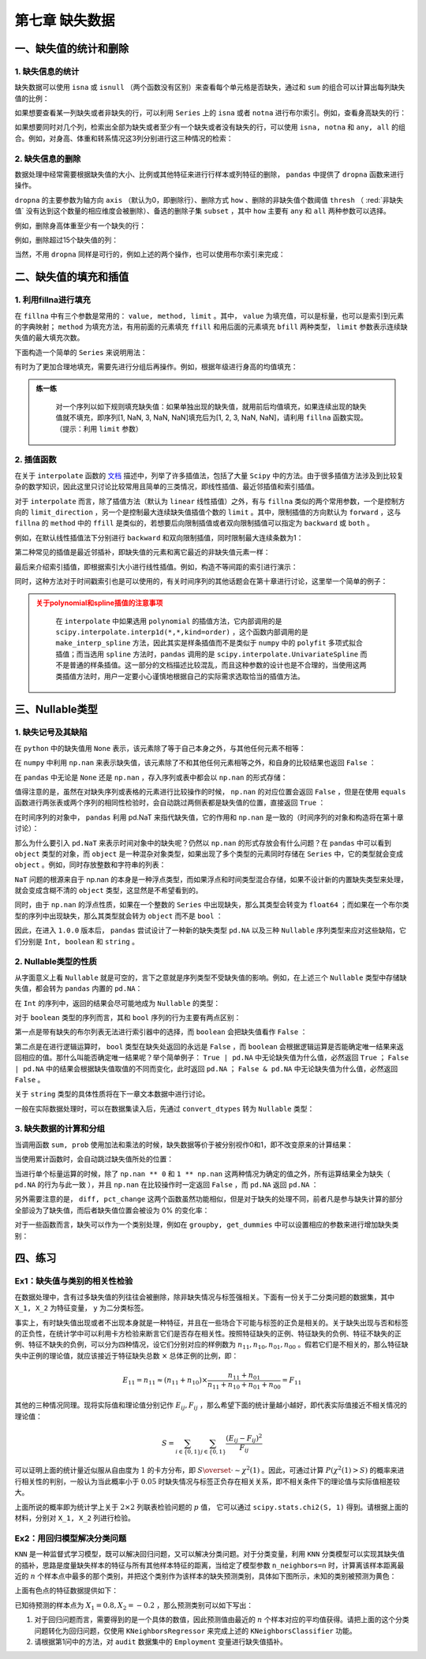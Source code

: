 ****************************
第七章 缺失数据
****************************

.. ipython:: python
    
    import numpy as np
    import pandas as pd

一、缺失值的统计和删除
========================

1. 缺失信息的统计
--------------------

缺失数据可以使用 ``isna`` 或 ``isnull`` （两个函数没有区别）来查看每个单元格是否缺失，通过和 ``sum`` 的组合可以计算出每列缺失值的比例：

.. ipython:: python
    
    df = pd.read_csv('data/learn_pandas.csv',
                     usecols = ['Grade', 'Name', 'Gender', 'Height',
                                'Weight', 'Transfer'])
    df.isna().head()
    df.isna().sum()/df.shape[0] # 查看缺失的比例

如果想要查看某一列缺失或者非缺失的行，可以利用 ``Series`` 上的 ``isna`` 或者 ``notna`` 进行布尔索引。例如，查看身高缺失的行：

.. ipython:: python

    df[df.Height.isna()].head()

如果想要同时对几个列，检索出全部为缺失或者至少有一个缺失或者没有缺失的行，可以使用 ``isna, notna`` 和 ``any, all`` 的组合。例如，对身高、体重和转系情况这3列分别进行这三种情况的检索：

.. ipython:: python

    sub_set = df[['Height', 'Weight', 'Transfer']]
    df[sub_set.isna().all(1)] # 全部缺失
    df[sub_set.isna().any(1)].head() # 至少有一个缺失
    df[sub_set.notna().all(1)].head() # 没有缺失

2. 缺失信息的删除
--------------------

数据处理中经常需要根据缺失值的大小、比例或其他特征来进行行样本或列特征的删除， ``pandas`` 中提供了 ``dropna`` 函数来进行操作。

``dropna`` 的主要参数为轴方向 ``axis`` （默认为0，即删除行）、删除方式 ``how`` 、删除的非缺失值个数阈值 ``thresh`` （ :red:`非缺失值` 没有达到这个数量的相应维度会被删除）、备选的删除子集 ``subset`` ，其中 ``how`` 主要有 ``any`` 和 ``all`` 两种参数可以选择。

例如，删除身高体重至少有一个缺失的行：

.. ipython:: python

    res = df.dropna(how = 'any', subset = ['Height', 'Weight'])
    res.shape

例如，删除超过15个缺失值的列：

.. ipython:: python

    res = df.dropna(1, thresh=df.shape[0]-15) # 身高被删除
    res.head()

当然，不用 ``dropna`` 同样是可行的，例如上述的两个操作，也可以使用布尔索引来完成：

.. ipython:: python

    res = df.loc[df[['Height', 'Weight']].notna().all(1)]
    res.shape
    res = df.loc[:, ~(df.isna().sum()>15)]
    res.head()

二、缺失值的填充和插值
===========================

1. 利用fillna进行填充
-----------------------

在 ``fillna`` 中有三个参数是常用的： ``value, method, limit`` 。其中， ``value`` 为填充值，可以是标量，也可以是索引到元素的字典映射； ``method`` 为填充方法，有用前面的元素填充 ``ffill`` 和用后面的元素填充 ``bfill`` 两种类型， ``limit`` 参数表示连续缺失值的最大填充次数。

下面构造一个简单的 ``Series`` 来说明用法：

.. ipython:: python
    
    s = pd.Series([np.nan, 1, np.nan, np.nan, 2, np.nan],
                   list('aaabcd'))
    s
    s.fillna(method='ffill') # 用前面的值向后填充
    s.fillna(method='ffill', limit=1) # 连续出现的缺失，最多填充一次
    s.fillna(s.mean()) # value为标量
    s.fillna({'a': 100, 'd': 200}) # 通过索引映射填充的值

有时为了更加合理地填充，需要先进行分组后再操作。例如，根据年级进行身高的均值填充：

.. ipython:: python

    df.groupby('Grade')['Height'].transform(
                         lambda x: x.fillna(x.mean())).head()

.. admonition:: 练一练
   :class: hint

    对一个序列以如下规则填充缺失值：如果单独出现的缺失值，就用前后均值填充，如果连续出现的缺失值就不填充，即序列[1, NaN, 3, NaN, NaN]填充后为[1, 2, 3, NaN, NaN]，请利用 ``fillna`` 函数实现。（提示：利用 ``limit`` 参数）

2. 插值函数
-------------------

在关于 ``interpolate`` 函数的 `文档 <https://pandas.pydata.org/docs/reference/api/pandas.Series.interpolate.html#pandas.Series.interpolate>`__ 描述中，列举了许多插值法，包括了大量 ``Scipy`` 中的方法。由于很多插值方法涉及到比较复杂的数学知识，因此这里只讨论比较常用且简单的三类情况，即线性插值、最近邻插值和索引插值。

对于 ``interpolate`` 而言，除了插值方法（默认为 ``linear`` 线性插值）之外，有与 ``fillna`` 类似的两个常用参数，一个是控制方向的 ``limit_direction`` ，另一个是控制最大连续缺失值插值个数的 ``limit`` 。其中，限制插值的方向默认为 ``forward`` ，这与 ``fillna`` 的 ``method`` 中的 ``ffill`` 是类似的，若想要后向限制插值或者双向限制插值可以指定为 ``backward`` 或 ``both`` 。

.. ipython:: python

    s = pd.Series([np.nan, np.nan, 1,
                   np.nan, np.nan, np.nan,
                   2, np.nan, np.nan])
    s.values

例如，在默认线性插值法下分别进行 ``backward`` 和双向限制插值，同时限制最大连续条数为1：

.. ipython:: python

    res = s.interpolate(limit_direction='backward', limit=1)
    res.values
    res = s.interpolate(limit_direction='both', limit=1)
    res.values

第二种常见的插值是最近邻插补，即缺失值的元素和离它最近的非缺失值元素一样：

.. ipython:: python

    s.interpolate('nearest').values

最后来介绍索引插值，即根据索引大小进行线性插值。例如，构造不等间距的索引进行演示：

.. ipython:: python

    s = pd.Series([0,np.nan,10],index=[0,1,10])
    s
    s.interpolate() # 默认的线性插值，等价于计算中点的值
    s.interpolate(method='index') # 和索引有关的线性插值，计算相应索引大小对应的值

同时，这种方法对于时间戳索引也是可以使用的，有关时间序列的其他话题会在第十章进行讨论，这里举一个简单的例子：

.. ipython:: python

    s = pd.Series([0,np.nan,10],
                  index=pd.to_datetime(['20200101',
                                        '20200102',
                                        '20200111']))
    s
    s.interpolate()
    s.interpolate(method='index')

.. admonition:: 关于polynomial和spline插值的注意事项
   :class: caution

    在 ``interpolate`` 中如果选用 ``polynomial`` 的插值方法，它内部调用的是 ``scipy.interpolate.interp1d(*,*,kind=order)`` ，这个函数内部调用的是 ``make_interp_spline`` 方法，因此其实是样条插值而不是类似于 ``numpy`` 中的 ``polyfit`` 多项式拟合插值；而当选用 ``spline`` 方法时，``pandas`` 调用的是 ``scipy.interpolate.UnivariateSpline`` 而不是普通的样条插值。这一部分的文档描述比较混乱，而且这种参数的设计也是不合理的，当使用这两类插值方法时，用户一定要小心谨慎地根据自己的实际需求选取恰当的插值方法。

三、Nullable类型
========================

1. 缺失记号及其缺陷
-------------------------

在 ``python`` 中的缺失值用 ``None`` 表示，该元素除了等于自己本身之外，与其他任何元素不相等：

.. ipython:: python

    None == None
    None == False
    None == []
    None == ''

在 ``numpy`` 中利用 ``np.nan`` 来表示缺失值，该元素除了不和其他任何元素相等之外，和自身的比较结果也返回 ``False`` ：

.. ipython:: python

    np.nan == np.nan
    np.nan == None
    np.nan == False

在 ``pandas`` 中无论是 ``None`` 还是 ``np.nan`` ，存入序列或表中都会以 ``np.nan`` 的形式存储：

.. ipython:: python

    pd.Series([1, None])
    pd.Series([1, np.nan])


值得注意的是，虽然在对缺失序列或表格的元素进行比较操作的时候， ``np.nan`` 的对应位置会返回 ``False`` ，但是在使用 ``equals`` 函数进行两张表或两个序列的相同性检验时，会自动跳过两侧表都是缺失值的位置，直接返回 ``True`` ：

.. ipython:: python

    s1 = pd.Series([1, np.nan])
    s2 = pd.Series([1, 2])
    s3 = pd.Series([1, np.nan])
    s1 == 1
    s1.equals(s2)
    s1.equals(s3)

在时间序列的对象中， ``pandas`` 利用 pd.NaT 来指代缺失值，它的作用和 ``np.nan`` 是一致的（时间序列的对象和构造将在第十章讨论）：

.. ipython:: python

    pd.to_timedelta(['30s', np.nan]) # Timedelta中的NaT
    pd.to_datetime(['20200101', np.nan]) # Datetime中的NaT

那么为什么要引入 ``pd.NaT`` 来表示时间对象中的缺失呢？仍然以 ``np.nan`` 的形式存放会有什么问题？在 ``pandas`` 中可以看到 ``object`` 类型的对象，而 ``object`` 是一种混杂对象类型，如果出现了多个类型的元素同时存储在 ``Series`` 中，它的类型就会变成 ``object`` 。例如，同时存放整数和字符串的列表：

.. ipython:: python

    pd.Series([1, 'two'])

``NaT`` 问题的根源来自于 np.nan 的本身是一种浮点类型，而如果浮点和时间类型混合存储，如果不设计新的内置缺失类型来处理，就会变成含糊不清的 ``object`` 类型，这显然是不希望看到的。

.. ipython:: python

    type(np.nan)

同时，由于 ``np.nan`` 的浮点性质，如果在一个整数的 ``Series`` 中出现缺失，那么其类型会转变为 ``float64`` ；而如果在一个布尔类型的序列中出现缺失，那么其类型就会转为 ``object`` 而不是 ``bool`` ：

.. ipython:: python

    pd.Series([1, np.nan]).dtype
    pd.Series([True, False, np.nan]).dtype

因此，在进入 ``1.0.0`` 版本后， ``pandas`` 尝试设计了一种新的缺失类型 ``pd.NA`` 以及三种 ``Nullable`` 序列类型来应对这些缺陷，它们分别是 ``Int, boolean`` 和 ``string`` 。

2. Nullable类型的性质
-------------------------

从字面意义上看 ``Nullable`` 就是可空的，言下之意就是序列类型不受缺失值的影响。例如，在上述三个 ``Nullable`` 类型中存储缺失值，都会转为 ``pandas`` 内置的 ``pd.NA``：

.. ipython:: python

    pd.Series([np.nan, 1], dtype = 'Int64') # "i"是大写的
    pd.Series([np.nan, True], dtype = 'boolean')
    pd.Series([np.nan, 'my_str'], dtype = 'string')

在 ``Int`` 的序列中，返回的结果会尽可能地成为 ``Nullable`` 的类型：

.. ipython:: python

    pd.Series([np.nan, 0], dtype = 'Int64') + 1
    pd.Series([np.nan, 0], dtype = 'Int64') == 0
    pd.Series([np.nan, 0], dtype = 'Int64') * 0.5 # 只能是浮点

对于 ``boolean`` 类型的序列而言，其和 ``bool`` 序列的行为主要有两点区别：

第一点是带有缺失的布尔列表无法进行索引器中的选择，而 ``boolean`` 会把缺失值看作 ``False`` ：

.. ipython:: python

    s = pd.Series(['a', 'b'])
    s_bool = pd.Series([True, np.nan])
    s_boolean = pd.Series([True, np.nan]).astype('boolean')
    # s[s_bool] # 报错
    s[s_boolean]

第二点是在进行逻辑运算时， ``bool`` 类型在缺失处返回的永远是 ``False`` ，而 ``boolean`` 会根据逻辑运算是否能确定唯一结果来返回相应的值。那什么叫能否确定唯一结果呢？举个简单例子： ``True | pd.NA`` 中无论缺失值为什么值，必然返回 ``True`` ； ``False | pd.NA`` 中的结果会根据缺失值取值的不同而变化，此时返回 ``pd.NA`` ； ``False & pd.NA`` 中无论缺失值为什么值，必然返回 ``False`` 。

.. ipython:: python

    s_boolean & True
    s_boolean | True
    ~s_boolean # 取反操作同样是无法唯一地判断缺失结果

关于 ``string`` 类型的具体性质将在下一章文本数据中进行讨论。

一般在实际数据处理时，可以在数据集读入后，先通过 ``convert_dtypes`` 转为 ``Nullable`` 类型：

.. ipython:: python

    df = pd.read_csv('data/learn_pandas.csv')
    df = df.convert_dtypes()
    df.dtypes

3. 缺失数据的计算和分组
--------------------------

当调用函数 ``sum, prob`` 使用加法和乘法的时候，缺失数据等价于被分别视作0和1，即不改变原来的计算结果：

.. ipython:: python

    s = pd.Series([2,3,np.nan,4,5])
    s.sum()
    s.prod()

当使用累计函数时，会自动跳过缺失值所处的位置：

.. ipython:: python

    s.cumsum()

当进行单个标量运算的时候，除了 ``np.nan ** 0`` 和 ``1 ** np.nan`` 这两种情况为确定的值之外，所有运算结果全为缺失（ ``pd.NA`` 的行为与此一致 ），并且 ``np.nan`` 在比较操作时一定返回 ``False`` ，而 ``pd.NA`` 返回 ``pd.NA`` ：

.. ipython:: python

    np.nan == 0
    pd.NA == 0
    np.nan > 0
    pd.NA > 0
    np.nan + 1
    np.log(np.nan)
    np.add(np.nan, 1)
    np.nan ** 0
    pd.NA ** 0
    1 ** np.nan
    1 ** pd.NA

另外需要注意的是， ``diff, pct_change`` 这两个函数虽然功能相似，但是对于缺失的处理不同，前者凡是参与缺失计算的部分全部设为了缺失值，而后者缺失值位置会被设为 0% 的变化率：

.. ipython:: python

    s.diff()
    s.pct_change()

对于一些函数而言，缺失可以作为一个类别处理，例如在 ``groupby, get_dummies`` 中可以设置相应的参数来进行增加缺失类别：

.. ipython:: python

    df_nan = pd.DataFrame({'category':['a','a','b',np.nan,np.nan],
                           'value':[1,3,5,7,9]})
    df_nan
    df_nan.groupby('category',
                    dropna=False)['value'].mean() # pandas版本大于1.1.0
    pd.get_dummies(df_nan.category, dummy_na=True)

四、练习
=======================

Ex1：缺失值与类别的相关性检验
---------------------------------

在数据处理中，含有过多缺失值的列往往会被删除，除非缺失情况与标签强相关。下面有一份关于二分类问题的数据集，其中 ``X_1, X_2`` 为特征变量， ``y`` 为二分类标签。

.. ipython:: python

    df = pd.read_csv('data/missing_chi.csv')
    df.head()
    df.isna().sum()/df.shape[0]
    df.y.value_counts(normalize=True)

事实上，有时缺失值出现或者不出现本身就是一种特征，并且在一些场合下可能与标签的正负是相关的。关于缺失出现与否和标签的正负性，在统计学中可以利用卡方检验来断言它们是否存在相关性。按照特征缺失的正例、特征缺失的负例、特征不缺失的正例、特征不缺失的负例，可以分为四种情况，设它们分别对应的样例数为 :math:`n_{11}, n_{10}, n_{01}, n_{00}` 。假若它们是不相关的，那么特征缺失中正例的理论值，就应该接近于特征缺失总数 :math:`\times` 总体正例的比例，即：

.. math::

    E_{11} = n_{11} \approx (n_{11}+n_{10})\times\frac{n_{11}+n_{01}}{n_{11}+n_{10}+n_{01}+n_{00}} = F_{11}

其他的三种情况同理。现将实际值和理论值分别记作 :math:`E_{ij}, F_{ij}` ，那么希望下面的统计量越小越好，即代表实际值接近不相关情况的理论值：

.. math::

    S = \sum_{i\in \{0,1\}}\sum_{j\in \{0,1\}} \frac{(E_{ij}-F_{ij})^2}{F_{ij}}

可以证明上面的统计量近似服从自由度为 :math:`1` 的卡方分布，即 :math:`S\overset{\cdot}{\sim} \chi^2(1)` 。因此，可通过计算 :math:`P(\chi^2(1)>S)` 的概率来进行相关性的判别，一般认为当此概率小于 :math:`0.05` 时缺失情况与标签正负存在相关关系，即不相关条件下的理论值与实际值相差较大。

上面所说的概率即为统计学上关于 :math:`2\times2` 列联表检验问题的 :math:`p` 值， 它可以通过 ``scipy.stats.chi2(S, 1)`` 得到。请根据上面的材料，分别对 ``X_1, X_2`` 列进行检验。

Ex2：用回归模型解决分类问题
---------------------------------------------

``KNN`` 是一种监督式学习模型，既可以解决回归问题，又可以解决分类问题。对于分类变量，利用 ``KNN`` 分类模型可以实现其缺失值的插补，思路是度量缺失样本的特征与所有其他样本特征的距离，当给定了模型参数 ``n_neighbors=n`` 时，计算离该样本距离最近的 :math:`n` 个样本点中最多的那个类别，并把这个类别作为该样本的缺失预测类别，具体如下图所示，未知的类别被预测为黄色：

.. image:: ../_static/ch7_ex.png
   :height: 340 px
   :width: 500 px
   :scale: 100 %
   :align: center

上面有色点的特征数据提供如下：

.. ipython:: python

    df = pd.read_excel('data/color.xlsx')
    df.head(3)

已知待预测的样本点为 :math:`X_1=0.8, X_2=-0.2` ，那么预测类别可以如下写出：

.. ipython:: python

    from sklearn.neighbors import KNeighborsClassifier
    clf = KNeighborsClassifier(n_neighbors=6)
    clf.fit(df.iloc[:,:2], df.Color)
    clf.predict([[0.8, -0.2]])

1. 对于回归问题而言，需要得到的是一个具体的数值，因此预测值由最近的 :math:`n` 个样本对应的平均值获得。请把上面的这个分类问题转化为回归问题，仅使用 ``KNeighborsRegressor`` 来完成上述的 ``KNeighborsClassifier`` 功能。

2. 请根据第1问中的方法，对 ``audit`` 数据集中的 ``Employment`` 变量进行缺失值插补。

.. ipython:: python

    df = pd.read_csv('data/audit.csv')
    df.head(3)